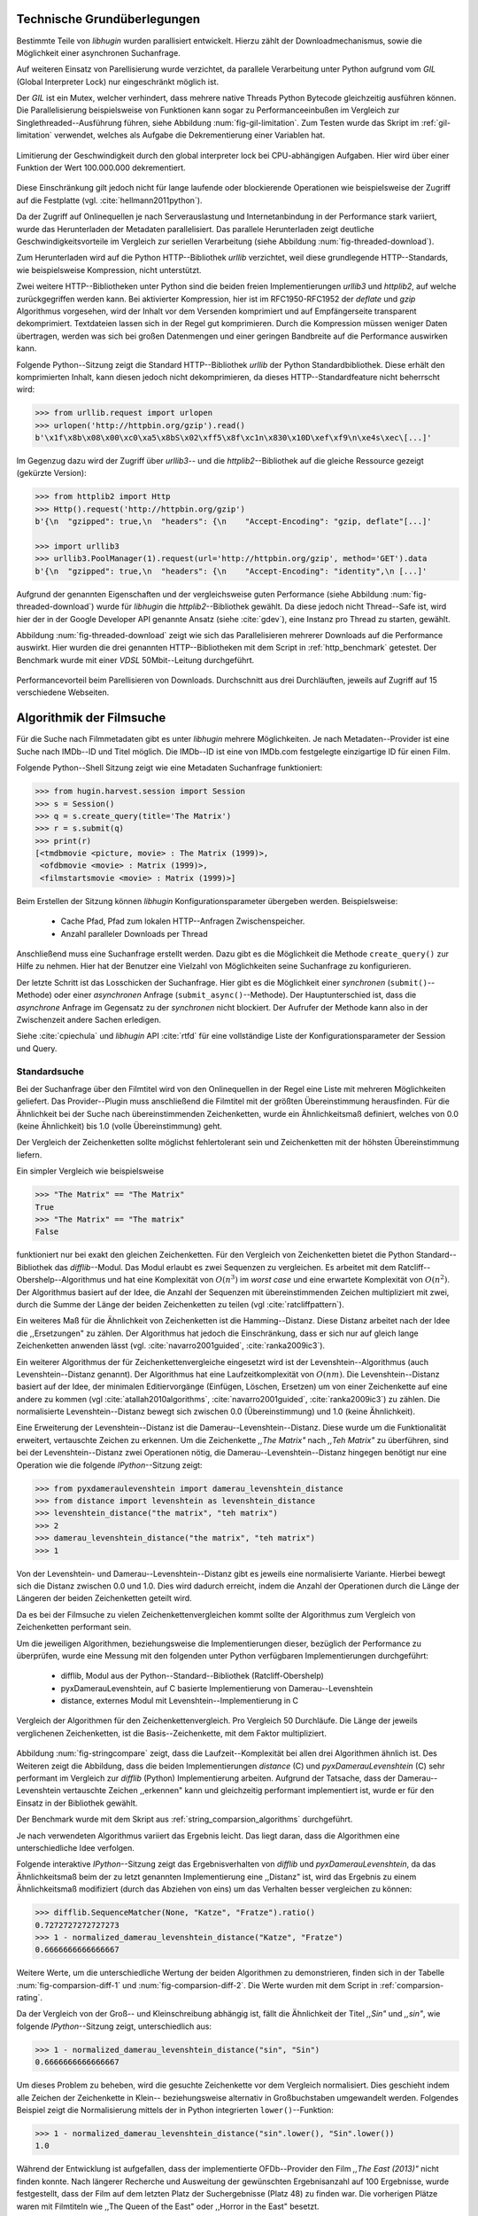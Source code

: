 .. _tech_grundlagen:

############################
Technische Grundüberlegungen
############################

Bestimmte Teile von *libhugin* wurden parallisiert entwickelt. Hierzu zählt
der Downloadmechanismus, sowie die Möglichkeit einer asynchronen Suchanfrage.

Auf weiteren Einsatz von Parellisierung wurde verzichtet, da parallele
Verarbeitung unter Python aufgrund vom *GIL* (Global Interpreter Lock) nur
eingeschränkt möglich ist.

Der *GIL* ist ein Mutex, welcher verhindert, dass mehrere native Threads Python
Bytecode gleichzeitig ausführen können. Die Parallelisierung beispielsweise von
Funktionen kann sogar zu Performanceeinbußen im Vergleich zur
Singlethreaded--Ausführung führen, siehe Abbildung :num:`fig-gil-limitation`.
Zum Testen wurde das Skript im :ref:`gil-limitation` verwendet, welches als
Aufgabe die Dekrementierung einer Variablen hat.

.. _fig-gil-limitation:

.. figure:: fig/gil_limitation.pdf
    :alt: Limitierung der Geschwindigkeit durch den global interpreter lock bei CPU-abhängigen Aufgaben. Hier wird über einer Funktion der Wert 100.000.000 dekrementiert.
    :width: 100%
    :align: center

    Limitierung der Geschwindigkeit durch den global interpreter lock bei CPU-abhängigen Aufgaben. Hier wird über einer Funktion der Wert 100.000.000 dekrementiert.

Diese Einschränkung gilt jedoch nicht für lange laufende oder blockierende
Operationen wie beispielsweise der Zugriff auf die Festplatte (vgl.
:cite:`hellmann2011python`).

Da der Zugriff auf Onlinequellen je nach Serverauslastung und Internetanbindung
in der Performance stark variiert, wurde das Herunterladen der Metadaten
parallelisiert. Das parallele Herunterladen zeigt deutliche
Geschwindigkeitsvorteile im Vergleich zur seriellen Verarbeitung (siehe
Abbildung :num:`fig-threaded-download`).

Zum Herunterladen wird auf die Python HTTP--Bibliothek *urllib* verzichtet, weil
diese grundlegende HTTP--Standards, wie beispielsweise Kompression, nicht
unterstützt.

Zwei weitere HTTP--Bibliotheken unter Python sind die beiden freien
Implementierungen *urllib3* und *httplib2*, auf welche zurückgegriffen werden
kann. Bei aktivierter Kompression, hier ist im RFC1950-RFC1952 der *deflate*
und *gzip* Algorithmus vorgesehen, wird der Inhalt vor dem Versenden komprimiert
und auf Empfängerseite transparent dekomprimiert. Textdateien lassen sich in
der Regel gut komprimieren. Durch die Kompression müssen weniger Daten
übertragen, werden was sich bei großen Datenmengen und einer geringen Bandbreite
auf die Performance auswirken kann.

Folgende Python--Sitzung zeigt die Standard HTTP--Bibliothek *urllib* der Python
Standardbibliothek. Diese erhält den komprimierten Inhalt, kann diesen
jedoch nicht dekomprimieren, da dieses HTTP--Standardfeature nicht beherrscht
wird:

.. code-block:: python

   >>> from urllib.request import urlopen
   >>> urlopen('http://httpbin.org/gzip').read()
   b'\x1f\x8b\x08\x00\xc0\xa5\x8bS\x02\xff5\x8f\xc1n\x830\x10D\xef\xf9\n\xe4s\xec\[...]'


Im Gegenzug dazu wird der Zugriff über *urllib3*-- und die
*httplib2*--Bibliothek auf die gleiche Ressource gezeigt (gekürzte Version):

.. code-block:: python

   >>> from httplib2 import Http
   >>> Http().request('http://httpbin.org/gzip')
   b'{\n  "gzipped": true,\n  "headers": {\n    "Accept-Encoding": "gzip, deflate"[...]'

   >>> import urllib3
   >>> urllib3.PoolManager(1).request(url='http://httpbin.org/gzip', method='GET').data
   b'{\n  "gzipped": true,\n  "headers": {\n    "Accept-Encoding": "identity",\n [...]'


Aufgrund der genannten Eigenschaften und der vergleichsweise guten Performance
(siehe Abbildung :num:`fig-threaded-download`) wurde für *libhugin* die
*httplib2*--Bibliothek gewählt. Da diese jedoch nicht Thread--Safe ist, wird
hier der in der Google Developer API genannte Ansatz (siehe :cite:`gdev`), eine
Instanz pro Thread zu starten, gewählt.

Abbildung :num:`fig-threaded-download` zeigt wie sich das Parallelisieren
mehrerer Downloads auf die Performance auswirkt. Hier wurden die drei genannten
HTTP--Bibliotheken mit dem Script in :ref:`http_benchmark` getestet.  Der
Benchmark wurde mit einer *VDSL* 50Mbit--Leitung durchgeführt.

.. _fig-threaded-download:

.. figure:: fig/threaded_download.pdf
    :alt: Performancevorteil beim Parallelisieren von Downloads.
    :width: 100%
    :align: center

    Performancevorteil beim Parellisieren von Downloads. Durchschnitt aus drei
    Durchläuften, jeweils auf Zugriff auf 15 verschiedene Webseiten.


#########################
Algorithmik der Filmsuche
#########################

Für die Suche nach Filmmetadaten gibt es unter *libhugin* mehrere Möglichkeiten.
Je nach Metadaten--Provider ist eine Suche nach IMDb--ID und Titel möglich. Die
IMDb--ID ist eine von IMDb.com festgelegte einzigartige ID für einen Film.

Folgende Python--Shell Sitzung zeigt wie eine Metadaten Suchanfrage
funktioniert:

.. code-block:: python

    >>> from hugin.harvest.session import Session
    >>> s = Session()
    >>> q = s.create_query(title='The Matrix')
    >>> r = s.submit(q)
    >>> print(r)
    [<tmdbmovie <picture, movie> : The Matrix (1999)>,
     <ofdbmovie <movie> : Matrix (1999)>,
     <filmstartsmovie <movie> : Matrix (1999)>]

Beim Erstellen der Sitzung können *libhugin* Konfigurationsparameter übergeben
werden. Beispielsweise:

    * Cache Pfad, Pfad zum lokalen HTTP--Anfragen Zwischenspeicher.
    * Anzahl paralleler Downloads per Thread

Anschließend muss eine Suchanfrage erstellt werden. Dazu gibt es die Möglichkeit
die Methode ``create_query()`` zur Hilfe zu nehmen. Hier hat der Benutzer eine
Vielzahl von Möglichkeiten seine Suchanfrage zu konfigurieren.

Der letzte Schritt ist das Losschicken der Suchanfrage. Hier gibt es die
Möglichkeit einer *synchronen* (``submit()``--Methode) oder einer *asynchronen*
Anfrage (``submit_async()``--Methode). Der Hauptunterschied ist, dass die
*asynchrone* Anfrage im Gegensatz zu der *synchronen* nicht blockiert. Der
Aufrufer der Methode kann also in der Zwischenzeit andere Sachen erledigen.

Siehe :cite:`cpiechula` und *libhugin* API :cite:`rtfd` für eine vollständige
Liste der Konfigurationsparameter der Session und Query.

.. _standardsuche:

Standardsuche
=============

Bei der Suchanfrage über den Filmtitel wird von den Onlinequellen in der Regel
eine Liste mit mehreren Möglichkeiten geliefert. Das Provider--Plugin muss
anschließend die Filmtitel mit der größten Übereinstimmung herausfinden. Für die
Ähnlichkeit bei der Suche nach übereinstimmenden Zeichenketten, wurde ein
Ähnlichkeitsmaß definiert, welches von 0.0 (keine Ähnlichkeit) bis 1.0
(volle Übereinstimmung) geht.

Der Vergleich der Zeichenketten sollte möglichst fehlertolerant sein und
Zeichenketten mit der höhsten Übereinstimmung liefern.

Ein simpler Vergleich wie beispielsweise

.. code-block:: python

    >>> "The Matrix" == "The Matrix"
    True
    >>> "The Matrix" == "The matrix"
    False


funktioniert nur bei exakt den gleichen Zeichenketten. Für den Vergleich von
Zeichenketten bietet die Python Standard--Bibliothek das *difflib*--Modul. Das
Modul erlaubt es zwei Sequenzen zu vergleichen. Es arbeitet mit dem
Ratcliff--Obershelp--Algorithmus und hat eine Komplexität von :math:`O(n^{3})`
im *worst case* und eine erwartete Komplexität von :math:`O(n^{2})`. Der
Algorithmus basiert auf der Idee, die Anzahl der Sequenzen mit
übereinstimmenden Zeichen multipliziert mit zwei, durch
die Summe der Länge der beiden Zeichenketten zu teilen (vgl :cite:`ratcliffpattern`).

Ein weiteres Maß für die Ähnlichkeit von Zeichenketten ist die Hamming--Distanz.
Diese Distanz arbeitet nach der Idee die ,,Ersetzungen" zu zählen. Der
Algorithmus hat jedoch die Einschränkung, dass er sich nur auf gleich lange
Zeichenketten anwenden lässt (vgl. :cite:`navarro2001guided`,
:cite:`ranka2009ic3`).

Ein weiterer Algorithmus der für Zeichenkettenvergleiche eingesetzt wird ist der
Levenshtein--Algorithmus (auch Levenshtein--Distanz genannt). Der Algorithmus
hat eine Laufzeitkomplexität von :math:`O(nm)`. Die Levenshtein--Distanz basiert
auf der Idee, der minimalen Editiervorgänge (Einfügen, Löschen, Ersetzen) um von
einer Zeichenkette auf eine andere zu kommen (vgl :cite:`atallah2010algorithms`,
:cite:`navarro2001guided`, :cite:`ranka2009ic3`) zu zählen. Die normalisierte
Levenshtein--Distanz bewegt sich zwischen 0.0 (Übereinstimmung) und 1.0 (keine
Ähnlichkeit).

Eine Erweiterung der Levenshtein--Distanz ist die Damerau--Levenshtein--Distanz.
Diese wurde um die Funktionalität erweitert, vertauschte Zeichen zu erkennen.
Um die Zeichenkette *,,The Matrix"* nach *,,Teh Matrix"* zu überführen, sind bei
der Levenshtein--Distanz zwei Operationen nötig, die
Damerau--Levenshtein--Distanz hingegen benötigt nur eine Operation wie die
folgende *IPython*--Sitzung zeigt:

.. code-block:: python

    >>> from pyxdameraulevenshtein import damerau_levenshtein_distance
    >>> from distance import levenshtein as levenshtein_distance
    >>> levenshtein_distance("the matrix", "teh matrix")
    >>> 2
    >>> damerau_levenshtein_distance("the matrix", "teh matrix")
    >>> 1

Von der Levenshtein- und Damerau--Levenshtein--Distanz gibt es jeweils eine
normalisierte Variante. Hierbei bewegt sich die Distanz zwischen 0.0 und 1.0.
Dies wird dadurch erreicht, indem die Anzahl der Operationen durch die Länge der
Längeren der beiden Zeichenketten geteilt wird.

Da es bei der Filmsuche zu vielen Zeichenkettenvergleichen kommt sollte der
Algorithmus zum Vergleich von Zeichenketten performant sein.

Um die jeweiligen Algorithmen, beziehungsweise die Implementierungen dieser,
bezüglich der Performance zu überprüfen, wurde eine Messung mit den folgenden
unter Python verfügbaren Implementierungen durchgeführt:

    * difflib, Modul aus der Python--Standard--Bibliothek  (Ratcliff-Obershelp)
    * pyxDamerauLevenshtein, auf C basierte Implementierung von Damerau--Levenshtein
    * distance, externes Modul mit Levenshtein--Implementierung in C

.. _fig-stringcompare:

.. figure:: fig/algo_compare.pdf
    :alt: String comparsion algorithms.
    :width: 100%
    :align: center

    Vergleich der Algorithmen für den Zeichenkettenvergleich. Pro Vergleich 50
    Durchläufe. Die Länge der jeweils verglichenen Zeichenketten, ist die
    Basis--Zeichenkette, mit dem Faktor multipliziert.

Abbildung :num:`fig-stringcompare` zeigt, dass die Laufzeit--Komplexität bei
allen drei Algorithmen ähnlich ist. Des Weiteren zeigt die Abbildung, dass die beiden
Implementierungen *distance* (C) und *pyxDamerauLevenshtein* (C) sehr
performant im Vergleich zur *difflib* (Python) Implementierung arbeiten.
Aufgrund der Tatsache, dass der Damerau--Levenshtein vertauschte Zeichen
,,erkennen" kann und gleichzeitig performant implementiert ist, wurde er für den
Einsatz in der Bibliothek gewählt.

Der Benchmark wurde mit dem Skript aus :ref:`string_comparsion_algorithms`
durchgeführt.

Je nach verwendeten Algorithmus variiert das Ergebnis leicht. Das liegt daran,
dass die Algorithmen eine unterschiedliche Idee verfolgen.

Folgende interaktive *IPython*--Sitzung zeigt das Ergebnisverhalten von *difflib*
und *pyxDamerauLevenshtein*, da das Ähnlichkeitsmaß beim der zu letzt genannten
Implementierung eine ,,Distanz" ist, wird das Ergebnis zu einem Ähnlichkeitsmaß
modifiziert (durch das Abziehen von eins) um das Verhalten besser
vergleichen zu können:

.. code-block:: python

    >>> difflib.SequenceMatcher(None, "Katze", "Fratze").ratio()
    0.7272727272727273
    >>> 1 - normalized_damerau_levenshtein_distance("Katze", "Fratze")
    0.6666666666666667

Weitere Werte, um die unterschiedliche Wertung der beiden Algorithmen zu
demonstrieren, finden sich in der Tabelle :num:`fig-comparsion-diff-1` und
:num:`fig-comparsion-diff-2`. Die Werte wurden mit dem Script in :ref:`comparsion-rating`.

.. figtable::
    :label: fig-comparsion-diff-1
    :caption: Ähnlichkeitswerte Damerau-Levenshtein.
    :alt: Ähnlichkeitswerte Damerau-Levenshtein.

    +---------------+--------------+------------+--------------+---------------+
    |               | **Superman** | **Batman** | **Iron-Man** | **Spiderman** |
    +===============+==============+============+==============+===============+
    | **Superman**  | 1.0          | 0.38       | 0.25         | 0.67          |
    +---------------+--------------+------------+--------------+---------------+
    | **Batman**    |              | 1.0        | 0.25         | 0.33          |
    +---------------+--------------+------------+--------------+---------------+
    | **Iron-Man**  |              |            | 1.0          | 0.22          |
    +---------------+--------------+------------+--------------+---------------+
    | **Spiderman** |              |            |              | 1.0           |
    +---------------+--------------+------------+--------------+---------------+

.. figtable::
    :label: fig-comparsion-diff-2
    :caption: Ähnlichkeitswerte Ratcliff-Obershelp.
    :alt: Ähnlichkeitswerte Ratcliff-Obershelp.

    +---------------+--------------+------------+--------------+---------------+
    |               | **Superman** | **Batman** | **Iron-Man** | **Spiderman** |
    +===============+==============+============+==============+===============+
    | **Superman**  | 1.0          |            |              |               |
    +---------------+--------------+------------+--------------+---------------+
    | **Batman**    | 0.43         | 1.0        |              |               |
    +---------------+--------------+------------+--------------+---------------+
    | **Iron-Man**  | 0.38         | 0.29       | 1.0          |               |
    +---------------+--------------+------------+--------------+---------------+
    | **Spiderman** | 0.82         | 0.4        | 0.35         | 1.0           |
    +---------------+--------------+------------+--------------+---------------+


Da der Vergleich von der Groß-- und Kleinschreibung abhängig ist, fällt die
Ähnlichkeit der Titel *,,Sin"* und *,,sin"*, wie folgende *IPython*--Sitzung
zeigt, unterschiedlich aus:

.. code-block:: python

    >>> 1 - normalized_damerau_levenshtein_distance("sin", "Sin")
    0.6666666666666667

Um dieses Problem zu beheben, wird die gesuchte Zeichenkette vor dem Vergleich
normalisiert. Dies geschieht indem alle Zeichen der Zeichenkette in Klein--
beziehungsweise alternativ in Großbuchstaben umgewandelt werden. Folgendes
Beispiel zeigt die Normalisierung mittels der in Python integrierten
``lower()``--Funktion:

.. code-block:: python

    >>> 1 - normalized_damerau_levenshtein_distance("sin".lower(), "Sin".lower())
    1.0

Während der Entwicklung ist aufgefallen, dass der implementierte OFDb--Provider
den Film *,,The East (2013)"* nicht finden konnte. Nach längerer Recherche und
Ausweitung der gewünschten Ergebnisanzahl auf 100 Ergebnisse, wurde
festgestellt, dass der Film auf dem letzten Platz der Suchergebnisse (Platz 48)
zu finden war. Die vorherigen Plätze waren mit Filmtiteln wie ,,The Queen of the
East" oder ,,Horror in the East" besetzt.

Dies lag daran, dass der Film auf dieser Online--Plattform in der Schreibweise
*,,East, The"* gepflegt ist. Dies ist eine valide und nicht unübliche
Schreibweise um Filme alphabetisch schneller zu finden.

Betrachtet man die Ähnlichkeit der beiden Zeichenketten, so stellt man fest,
dass bei dieser Schreibweise, je nach Algorithmus, eine geringe bis gar keine
Ähnlichkeit vorhanden ist, wie folgende *IPython* Sitzung zeigt:

.. code-block:: python

    >>> import difflib
    >>> from pyxdameraulevenshtein import normalized_damerau_levenshtein_distance
    >>> difflib.SequenceMatcher(None, "The East", "East, The").ratio()
    0.47058823529411764
    >>> 1 - normalized_damerau_levenshtein_distance("The East", "East, The")
    0.0

Um dieses Problem zu umgehen, müssen die Filmtitel auf ein bestimmtes Schema
normalisiert werden. Ein möglicher Ansatz wäre, den Artikel zu entfernen. Dies
würde jedoch das Problem mit sich bringen, dass Filme wie *,,Drive (2011)"* und
*"The Drive (1996)"* fälschlicherweise als identisch erkannt werden würden. Ein
weiteres Problem, welches hinzu kommt ist, dass der Artikel--Ansatz
sprachabhängig ist.

Ein anderer Ansatz, der bei *libhugin* gewählt wurde, ist, die
Satztrennungszeichen zu entfernen und die einzelnen Wörter des Titels
alphabetisch zu sortieren.

Anhand des Beispieltitel *,,East, The"* wird folgend das Vorgehen erläutert:

    1. Titel auf Kleinschreibung umwandeln →  ``'east, the'``
    2. Satztrennungszeichen wie ,,,", ,,-" und ,,:" werden entfernt → ``'east the'``
    3. Titel anhand der Leerzeichen aufbrechen und in Liste umwandeln → [``'east'``, ``'the'``]
    4. Liste alphabetisch sortieren und in Zeichenkette zurückwandeln → ``'east the'``
    5. Vergleich mittels Damerau--Levenshtein Algorithmus

Wendet man diesen Ansatz auf ,,The East" und ,,East, The" an so erhält man in
beiden Fällen die Zeichenkette "east the". Die Umsetzung des Algorithmus bei der
Titelsuche löst das Problem beim OFDb--Provider. Der eben genannte Film wird
durch die Normalisierung gefunden und erscheint an der ersten Position.

Diese Vorgehensweise normalisiert ebenso die Personensuche. Hier wird
beispielsweise der Name *,,Emma Stone"* und *,,Stone, Emma"* in beiden Fällen zu
der Zeichenkette ``'emma stone'``.

Die Anpassungen des Algorithmus für den Zeichenkettenvergleich wirken sich fast
kaum auf die Performance aus.  Abbildung :num:`fig-finalstringcompare` zeigt
den Performanceunterschied zum ursprünglichen Algorithmus.

.. _fig-finalstringcompare:

.. figure:: fig/adjusted_algo_compare.pdf
    :alt: Angepasster Algorithmus auf Basis von Damerau-Levenshtein im
          Vergleich zu den ursprünglichen Algorithmen.
    :width: 100%
    :align: center

    Angepasster Algorithmus auf Basis von Damerau-Levenshtein im Vergleich zu
    den ursprünglichen Algorithmen.

Ein weiteres Attribut, das bei der Suche von Filmen angegeben werden kann, ist
das Erscheinungsjahr. Dieses wird verwendet um Suchergebnisse genauer
einzugrenzen.

Wird der Titel und ein Erscheinungsjahr bei der Suche angegeben, so
kann der ,,richtigere" Film näherungsweise durch das Erscheinungsjahr ermittelt
werden.  Beim simplen Verglich des Jahres mittels Damerau--Levenshtein
Algorithmus ergibt sich hier jedoch ein neues ,,Problem".

Bei zusätzlicher Anwendung des Damerau--Levenshtein Algorithmus auf dem
Erscheinungsjahr, kann es zu dem Fall kommen, dass das logisch gesehen
,,nähere" Erscheinungsjahr als ,,schlechter" gewertet wird. Das liegt daran,
dass es Fälle gibt, bei denen der logische Jahresunterschied zum Suchstring
geringer sein kann als der Zeichenkettenunterschied. In diesem Fall würde ein
Film der den gleichen Titel hat, aber zeitlich gesehen viel weiter vom gesuchten
Film entfernt ist, als ,,besser" bewertet werden.

Folgende *IPython*--Sitzung zeigt die Problematik:

.. code-block:: python

   >>> 1 - normalized_damerau_levenshtein_distance("Drive 2000", "Drive 2011")
   0.8
   >>> 1 - normalized_damerau_levenshtein_distance("Drive 2000", "Drive 1997")
   0.6

Bei separater Betrachtung der Zeichenkette für das Jahr, würde die Differenz noch
größer ausfallen, da die beiden Zeichenketten ,,1997" und ,,2000" keine
Ähnlichkeit aufweisen, die Zeichenketten ,,2000" und ,,2011" eine Ähnlichkeit
von 0.5 aufweisen.

Logisch betrachtet ist das Jahr ,,1997" jedoch viel näher an dem gesuchten
Erscheinungsjahr. Was im Beispiel darauf hindeuten würde, dass der Benutzer das
exakte Jahr nicht mehr wusste, jedoch den Zeitraum mit einer Abweichung von drei
Jahren angeben konnte.

Die genannte Problematik äußert sich beispielsweise auch bei Film--Remakes oder
Filmen, die beispielsweise mit einer Ungenauigkeit von :math:`\pm 1` Jahr auf
einer Plattform eingepflegt wurden. Nach Beobachtung des Autors, gibt es hier
zwischen den Onlinequellen manchmal Differenzen beim Erscheinungsjahr für den
gleichen Film.

Ob dieser Umstand weiterhin präsent ist, beziehungsweise wie oft dieser Fall
vorkommt, zeigt die Auswertung der Stichprobe der Metadaten mehrerer
Onlinequellen (siehe Analyse Differenz Erscheinungsjahr :ref:`yeardiff`).

Um das Problem ,,abzumildern" wird beim Selektieren der Ergebnisse das Jahr
einzeln betrachtet. Hier wird mittels folgender Funktion die Ähnlichkeit
berechnet:

 .. math::

    year\_similarity(year_a, year_b, max_{years}) = 1 - min \left\{ 1, \frac{\vert year_{a} - year_{b}  \vert}{max_{years}} \right\}

:math:`max_{years}` ist hierbei die maximale Anzahl von Jahren die betrachtet werden
sollen.

Anschließend wird das Jahr noch zusätzlich gewichtet, da der Titel wichtiger
als das Erscheinungsjahr ist. Durch die Gewichtung soll dies sichergestellt werden.

 .. math::

    similarity(t_a, y_a, t_b, y_b) = \frac{string\_similarity\_ratio(t_a, t_b) \times weight + year\_similarity(y_a, y_b)}{weight + 1}

:math:`t_a, t_b` sind die jeweiligen Titel.

:math:`y_a, y_b` sind die jeweiligen Erscheinungsjahre.

``string_similarity_ratio`` ist die angepasste Damerau--Levenshtein Funktion für den Zeichenkettenvergleich.

:math:`weight` ist hierbei der Gewichtungsfaktor für den Titel. Durch die
Gewichtung des Titels fällt ein falsch gepflegtes Erscheinungsjahr nicht so
stark ins Gewicht wie ein ,,Buchstabendreher" beim Titel. Dies ist ein gewolltes
Verhalten, da das Jahr nur unterstützend beim Filtern der Ergebnismenge
verwendet werden soll.

.. figtable::
    :label: fig-rating
    :caption: Unterschied im Rating bei gewichteter Betrachtung des Titels.
    :alt: Unterschied im Rating bei gewichteter Betrachtung des Titels.

    +------------------+-------------------------------------+------------------------------------+
    | **Titel**        | **Rating mit Gewichtung, weight=3** | **Rating mit Damerau-Levenshtein** |
    +==================+=====================================+====================================+
    | Matrix 1999      | 1.0                                 | 1.0                                |
    +------------------+-------------------------------------+------------------------------------+
    | Matrix 2000      | 0.983                               | 0.636                              |
    +------------------+-------------------------------------+------------------------------------+
    | Matrix 1997      | 0.967                               | 0.909                              |
    +------------------+-------------------------------------+------------------------------------+
    | Matrix 2001      | 0.967                               | 0.636                              |
    +------------------+-------------------------------------+------------------------------------+
    | Matrix, The 1999 | 0.7                                 | 0.538                              |
    +------------------+-------------------------------------+------------------------------------+
    | The Matrix 2013  | 0.467                               | 0.467                              |
    +------------------+-------------------------------------+------------------------------------+
    | The East 1999    | 0.438                               | 0.538                              |
    +------------------+-------------------------------------+------------------------------------+


Abbildung :num:`fig-rating` zeigt das Rating mit einer
Gewichtung von :math:`weight` = 3 für die Zeichenkette ,,Matrix 1999". Das
Skript für die Auswertung findet sich im :ref:`gewichtetes_rating`.


IMDb--ID Suche
==============

Ob die Suche nach der IMDb--ID möglich ist, hängt von der jeweiligen Onlinequelle
ab. Onlinequellen wie TMDb, OFDb oder auch OMDb unterstützen direkt die Suche
über die IMDb--ID. Andere Onlinequellen, wie das Filmstarts- oder das
Videobuster--Portal unterstützen keine Suche über IMDb--ID.

Um trotzdem eine onlinequellenübergreifende Suche über die IMDb--ID zu
ermöglichen bietet die *libhugin--harvest*--Bibliothek den sogenannten
,,Lookup--Mode".

Hierbei wird intern vor der Metadatensuche ein sogenannter *Lookup*
durchgeführt, um zu der gesuchten IMDb--ID den passenden Filmtitel zu ermitteln.
Dies ist über die Suche auf IMDb.com möglich.  Die Filme auf der Seite sind
jeweils unter der jeweiligen IMDb--ID eingepflegt. Die URL für den Film *,,Only
god forgives (2013)"* mit der IMDb--ID ``tt1602613`` ist wie folgt aufgebaut:

    * http://www.imdb.com/title/tt1602613

Wenn der *Lookup--Mode* aktiviert wird, wird vor der Kommunikation mit den
Provider--Plugins ein *Lookup* über ``http://imdb.com`` getriggert. Hierbei
wird die URL aus der zu suchenden ID zusammengesetzt und ein IMDb Anfrage
gestartet. Anschließend wird auf dem zurückgelieferten HTTP--Response ein
Regulärer Ausdruck ausgeführt, welcher die Zeichenkette bestehend aus
``<Titelname> <(4-stellige Jahreszahl)>``, extrahiert.

Der algorithmische Ansatz schaut unter Python wie folgt aus:

.. code-block:: python

   >>> imdbid = "tt1602613"  # id for only god forgives
   >>> request = requests.get('http://www.imdb.com/title/{}'.format(imdbid))
   >>> title, year = re.search('\>(.+?)\s*\((\d{4})', request.text).groups()
   >>> print(title, year)
   'Only God Forgives 2013'

Nach dem Extrahieren der Attribute Titel und Erscheinungsjahr, wird die Query
mit den Suchparametern, welche an alle Provider--Plugins für die Suche
weitergegeben wird, mit diesen ergänzt. Die Provider--Plugins, die keine IMDb--ID
unterstützen, können so eine Suche über den Titel und das Erscheinungsjahr
durchführen. Für den Benutzer schaut dies nach außen so aus, als würde jeder
Provider eine IMDb--ID Suche unterstützen.

Unschärfesuche
==============

Die Onlinequellen der implementierten Provider, TMDb, IMDb, OFDb, OMDb,
Filmstarts und Videobuster benötigen in der Regel exakte Suchanfragen. Bei einem
Tippfehler wie *,,Unly god forgives"* (Originaltitel: *,,Only god forgives"*),
wird der Film von den genannten Online--Plattformen nicht gefunden.

.. code-block:: python

    >>> from hugin.harvest.session import Session
    >>> s = Session()
    >>> q = s.create_query(title='Unly god forgives', fuzzysearch=False)
    >>> r = s.submit(q)
    >>> print(r)
    []

Diesen Fehler auf Seite von *libhugin* zu beheben ist schwierig, man müsste eine
große Datenbank an Filmtiteln pflegen und aktuell halten und könnte so mit
Hilfe dieser den Fehler vom Benutzer korrigieren, indem man die ähnlichste aller
Zeichenketten aus der Datenbank nehmen würde. Mit der angepassten
Damerau--Levenshtein Ähnlichkeit, die *libhugin* zum Zeichenkettenvergleich
anbietet, hätte die falsche Anfrage eine Ähnlichkeit von 0.94.

Eine lokale beziehungsweise zentrale Datenbank aufzubauen wäre möglich, da die
Informationen beziehungsweise Metadaten online auf vielen Plattformen verfügbar
sind. Diese Datenbank aktuell zu halten ist jedoch schwierig, da nicht bekannt
ist auf welchen Plattformen ein Film überhaupt gepflegt ist, beziehungsweise wie
aktuell die gepflegten Informationen sind.

Um dieses Problem trotz der genannten Schwierigkeiten zu lösen, bedient sich
*libhugin* eines anderen Ansatzes. *Libhugin* delegiert die Information, wie es
ein Mensch auch machen würde, an eine Suchmaschine. Im konkreten Fall wird
hierbei ein *Lookup* über die Suchmaschine von Google getriggert.

Über die *,,I'm Feeling Lucky"*--Funktionalität erlaubt es Google über Parameter
die Suchanfrage so zu konfigurieren, dass als Antwort keine Liste mit
Suchergebnissen zurückgeliefert wird, sondern die Seite mit der höchsten
Übereinstimmung zum Suchergebnis. Hierzu muss die Suchanfrage die Option
``btnI=1`` als URL--Queryparameter enthalten. Folgendes Beispiel zeigt die
Suchanfrage zum Wikipedia--Artikel ,,Hauskatze" mit Parameter für die *,,I'm
Feeling Lucky"*--Funktionalität:

    * http://www.google.com/search?hl=de&q=Hauskatze&btnI=1

Gibt man diese URL direkt im Browser ein, so wird direkt der Wikipedia--Artikel
zur Hauskatze [#f1]_ angezeigt.

*Libhugin* bedient sich dieser Funktionalität und führt einen *Lookup* mit den
Parametern *Filmtitel*, *Erscheinungsjahr*, *imdb* und *movie* aus. Anschließend
wird die zurückgegebene URL betrachtet, und aus dieser die IMDb--ID extrahiert.

Folgende *IPython*--Sitzung zeigt den Ansatz:

.. code-block:: python


    >>> fmt = 'http://www.google.com/search?hl=de&q={title}+{year}+imdb+movie&btnI=1'
    >>> url = requests.get(fmt.format(title='Drive', year='2011'))).url
    >>> imdbid = re.findall('\/tt\d*/', url)
    >>> imdbid.pop().strip('/')
    'tt0780504'

Hier wurde der Ansatz gewählt die IMDb--ID aus der URL mit einem Regulären
Ausdruck zu parsen. Dies erspart das Parsen der kompletten HTTP--Response, was
deutlich aufwendiger wäre.

Dies geschieht vor der Kommunikation mit den Provider--Plugins. Anschließend
wird die Suche mit der IMDb--ID normal fortgesetzt. Alternativ wäre hier der
Ansatz über den Filmtitel, wie beim IMDb--ID--zu--Titel--*Lookup* möglich. Diese
Funktionalität lässt sich durch das zusätzliche Aktivieren des
,,IMDb--Lookup"--Mode realisieren.


Normalisierung des Genre
========================

Die Normalisierung der Metadaten aus unterschiedlichen Quellen ist sehr
schwierig, da es bei den Filmmetadaten keinen einheitlichen Standard gibt. Um
fehlerhafte oder fehlende Metadaten über unterschiedliche Quellen zu ergänzen,
müssen die Metadatenattribute, insbesondere das Genre, aufgrund der in Kapitel
:ref:`motivation` gelisteten Problematik, normalisiert werden.

Durch den in Kapitel :ref:`motivation` (siehe Abbildung
:num:`fig-genre-redundanzen`, Abbildung :num:`fig-genre-detail`) genannten
Umstand werden die Genreinformation redundant in der Datenbank der
Abspielsoftware, wie beispielsweise dem XBMC--Media--Center, abgelegt. Es ist
nicht mehr möglich ein Filmgenre eindeutig zu identifizieren. Es ist somit
weder eine Gruppierung nach diesem Genre noch eine eindeutige Filterung
möglich.

Dieses Problem betrifft grundsätzlich alle Filmmetadaten--Attribute, jedoch
lassen sich andere Attribute wie die Inhaltsbeschreibung problemlos austauschen,
da diese von Natur aus individuell ist und sich somit nicht normalisieren lässt.

Da das Filmgenre, neben der Inhaltsbeschreibung und Filmbewertung, nach Meinung
des Autors, zu den wichtigsten Auswahlkriterien bei Filmen zählt, wurde hier bei
*libhugin* ein statisches Konzept der Normalisierung umgesetzt.

Die Normalisierung bei *libhugin* bildet hierzu jedes Genre einer Onlinequelle
auf einem globalen Genre ab. Die Normalisierung erfolgt über eine statische
Genre--Tabelle, welche der Autor eines Provider--Plugins bereitstellen muss. Der
Nachteil dieser Variante ist, dass das Genre--Spektrum der Onlinequelle bekannt
sein muss. Das Provider--Genre wird über einen Index auf einem globalen Genre
abgebildet.

Abbildung :num:`fig-genrenorm` zeigt konzeptuell die Vorgehensweise beim
,,Normalisieren" der Genreinformationen.

.. _fig-genrenorm:

.. figure:: fig/genre_norm.pdf
    :alt: Normalisierung der Genreinformationen anhand statischer Mapping-Tabellen.
    :width: 100%
    :align: center

    Normalisierung der Genreinformationen anhand statischer Mapping-Tabellen.

Wird keine ,,Genremapping--Tabelle" bereitgestellt, so kann das Genre nicht
normalisiert werden. In diesem Fall kann es zu der oben genannten Problematik
kommen. Das Genremapping muss pro Sprache gepflegt werden, der Prototyp besitzt
im aktuellen Zustand eine globale Genre--Tabelle für die deutsche und die
englische Sprache.

Ein weiterer Ansatz bei der Genrenormalisierung war die automatische Erkennung
des Genres anhand der Wortähnlichkeit. Dies erwies sich jedoch als nicht
praxistauglich. Eine automatische Genreerkennung benötigt eine Wortschatz aus
Referenz--Genres, mit welchen das ,,unbekannte" Provider--Genre verglichen werden
muss. Bei Genres wie Science--Fiction, Drama oder Thriller funktioniert das
System noch relativ gut. Kommen aber seltene oder unbekannte Genrenamen wie
,,Mondo" oder ,,Suspense" hinzu, kann je nach Referenz--Wortschatz keine
Übereinstimmung mehr erfolgen. Hier wäre noch ein semiautomatischer Ansatz
denkbar, welcher automatisiert Genres erkennt und im Fall eines unbekannten
Genre dieses in eine Liste aus nicht zugeordneten Genres hinzufügt, welche dann
vom Benutzer korrigiert werden können. Dies ist jedoch bei einer
Software--Bibliothek wie sie durch *libhugin* bereitgestellt wird, weniger
praktikabel.

Ein weiteres Problem das hier jedoch hinzukommt ist, dass das ,,Genre" an sich
in keiner Form standardisiert ist. Je nach Onlinequelle gibt es
Genrebezeichnungen wie Animationsfilm oder Kinderfilm, welche jedoch im engeren
Sinne nicht zum ,,Filmgenre"--Begriff gezählt werden dürften (siehe
:cite:`wikigenre`). Des Weiteren kommt hinzu, dass über die Jahre immer wieder
neue Genre entstanden sind.


Suchstrategien
==============

Der Prototyp der *libhugin--harvest*--Bibliothek unterstützt zwei verschiedene
Suchstrategien. Eine *,,deep"*--Strategie und eine *,,flat"*--Strategie. Diese
beiden Strategien sollen dem Benutzer die Kontrolle über die ,,Suchtrefferart"
geben.

Jedes Provider--Plugin hat aktuell eine vergebene Priorität. Diese ist im
Prototypen von *libhugin* manuell vergeben worden. Die Priorität ist ein
Integer--Wert im Bereich 0-100. Je höher die Priorität, desto mehr wird ein
Provider beim abschließenden Filtern der Ergebnisse berücksichtigt.

Die gefundenen Ergebnisse können einerseits nach Provider--Priorität betrachtet
oder aber nach ,,Ergebnisqualität" betrachtet werden. Aus diesem Grund wurde die
*,,deep"*-- und die *,,flat"*--Suchstrategie implementiert.

.. _fig-searchstrategy:

.. figure:: fig/searchstrategy.pdf
    :alt: Suchstrategien. Suche nach dem Film ,,Drive (2011)" mit der Begrenzung der Suchergebnisse auf fünf.
    :width: 80%
    :align: center

    Suchstrategien. Suche nach dem Film ,,Drive (2011)" mit der Begrenzung der Suchergebnisse auf fünf.

Bei der *,,deep"*--Strategie werden die Ergebnisobjekte nach Provider (Priorität)
gruppiert und die Ergebnisse innerhalb jeder Gruppe nach Übereinstimmung mit
der gesuchten Zeichenkette sortiert.

Anschließend werden die Ergebnisse, angefangen beim Provider mit der höchsten
Priorität, zurückgeliefert bis die gewünschte Anzahl an Ergebnissen
zurückgegeben wurde (siehe Abbildung :num:`fig-searchstrategy`).

Das folgende Beispiel zeigt das tatsächliche Ergebnis der im *libhugin*--Prototyp
implementierten ,,deep" Strategie:

.. code-block:: python

    >>> from hugin.harvest.session import Session
    >>> s = Session()
    >>> q = s.create_query(title="drive", amount=7, strategy='deep')
    >>> s.submit(q)
    [<tmdbmovie <movie, picture> : Drive (2011)>,
     <tmdbmovie <movie, picture> : Drive (1998)>,
     <tmdbmovie <movie, picture> : Drive (2002)>,
     <ofdbmovie <movie> : Drive (2011)>,
     <ofdbmovie <movie> : Drive [Kurzfilm] (2011)>,
     <ofdbmovie <movie> : Drive (1997)>,
     <filmstartsmovie <movie> : Drive (2011)>]

Bei der *,,flat"*--Strategie werden die Provider und Ergebnisse auf die gleiche
Art wie bei der *,,deep"*--Strategie gruppiert und sortiert. Anschließend werden
aber jeweils die Ergebnisse mit der größten Übereinstimmung iterativ, angefangen
beim Provider mit der höchsten Priorität, zurückgeliefert bis die gewünschte
Anzahl erreicht ist.

Das folgende Beispiel zeigt das tatsächliche Ergebnis der im *libhugin*--Prototyp
implementierten ,,flat" Strategie:

.. code-block:: python

    >>> from hugin.harvest.session import Session
    >>> s = Session()
    >>> q = s.create_query(title="drive", amount=7, strategy='flat')
    >>> s.submit(q)
    [<tmdbmovie <movie, picture> : Drive (2011)>,
     <ofdbmovie <movie> : Drive (2011)>,
     <filmstartsmovie <movie> : Drive (2011)>,
     <omdbmovie <movie> : Drive (2011)>,
     <videobustermovie <movie> : Drive (2011)>,
     <tmdbmovie <movie, picture> : Drive (1998)>,
     <ofdbmovie <movie> : Drive [Kurzfilm] (2011)>]

Abbildung :num:`fig-searchstrategy` visualisiert die Vorgehensweise der beiden
Strategien.


Libhugin harvest Plugins
========================

Die bisher erläuterten Ansätze und Algorithmen werden direkt durch *libhugin*
realisiert oder als Hilfsfunktionen bereitgestellt.

Des weiteren wurden für den Prototypen Postprocessor--Plugins geschrieben,
welche weitere Probleme der Metadatenbeschaffung angehen. Ob der Benutzer ein
Plugin, beziehungsweise welche Plugins der Benutzer nutzen möchte,
bleibt ihm überlassen.

Durch die einfach gestalteten Schnittstellen (vgl :cite:`cpiechula`) ist es
möglich *libhugin* um ein eigenes Plugin mit gewünschter
Funktionalität zu erweitern.

**Algorithmik der Postprocessor--Plugins**

Das Postprocessor--Plugin *,,Compose"* ist ein Plugin, welches es erlaubt dem
Benutzer verschiedene Metadatenquellen zusammenzuführen. Dies ist im
in der aktuellen Version auf zwei verschiedene Arten möglich.

1.) Das ,,automatische" Zusammenführen der Daten. Hierbei werden die gefundenen
Suchergebnisse nach IMDb--ID gruppiert. Dies garantiert, dass die Metadaten
nur zwischen gleichen Filmen ausgetauscht werden.

Findet der höchstpriorisierte Provider Metadaten zu einem Film, fehlt jedoch die
Inhaltsbeschreibung, so wird diese, durch den nächst niedriger priorisierten
Provider der eine Inhaltsbeschreibung besitzt, ergänzt. Abbildung :num:`fig-compose`
zeigt die Funktionalität des *Compose*--Plugins. Zuerst wird eine
Ergebnisobjekt--Kopie vom Provider mit der höchsten Priorität erstellt,
anschließend werden fehlende Attribute durch Attribute der anderen
Ergebnisobjekte ergänzt,  soweit diese vorhanden sind. Dabei erfolgt das
Auffüllen der fehlenden Attribute *iterativ*, anfangend beim Provider mit der
nächst niedrigeren Priorität. Dieser Ansatz funktioniert aktuell nur mit
Onlinequellen, die eine IMDb--ID bereitstellen. Eine Erweiterung um Provider, die
keine IMDb--ID bieten wäre möglich, indem hier zusätzliche alternativ Attribute
wie beispielsweise der Regiesseur, herangezogen werden um gleiche Filme zu
gruppieren.

.. _fig-compose:

.. figure:: fig/compose.pdf
    :alt: Automatisches Ergänzen fehlender Attribute mittels Compose-Plugin mit Genre Zusammenführung.
    :width: 80%
    :align: center

    Automatisches Ergänzen fehlender Attribute mittels Compose-Plugin mit Genre Zusammenführung.

2.) Eine weitere Möglichkeit neben dem automatischen Zusammenführen von Attributen
verschiedener Provider ist die Angabe eine benutzerdefinierten Profilmaske.
Diese Profilmaske ist eine Hash--Tabelle mit den jeweiligen Attributen als
Schlüssel und den gewünschten Providern als Wert. Folgende Python Notation gibt
an, dass der Standardanbieter TMDb sein soll und die Inhaltsbeschreibung immer
vom Provider OFDb befüllt werden soll. Wenn dieser keine besitzt, soll das
Ergebnis des OMDb--Provider genommen werden.

.. code-block:: python

   profile_mask = {
        'default':['tmdbmovie'],            # Grundkopie von TMDb
        'plot': ['ofdbmovie', 'omdbmovie']  # Plot von ofdb oder omdb
   }

Nach dem Befüllen der fehlenden Attribute wird das Genre zusammengeführt.
Dies passiert indem die normalisierten Genres der verschiedenen
Provider--Ergebnisse zu einer Liste aus Genres zusammengeführt werden.

Um die Postprocessor--Plugins vollständig zu benennen, existiert noch ein
*,,Trim"*--Plugin. Dieses iteriert über alle Attribute eines Ergebnisobjektes
und entfernt dabei mittels der Python ``strip()``--Funktion die führenden und
nachstehenden Leerzeichen.

**Algorithmik der Converter--Plugins**

Auf weitere Algorithmik, welche innerhalb der Converter--Plugins realisiert ist,
wird aufgrund ihrer Einfachheit nicht weiter eingegangen. Hier werden jeweils
nur Formatierungen der Ergebnisobjekte in ein bestimmtes Ausgabeformat wie
beispielsweise XML, durchgeführt.

Libhugin analyze plugins
========================

Der *libhugin--analyze* Teil der Bibliothek ist für das nachträgliche Bearbeiten
von Metadaten gedacht. Insbesondere ist dieser Teil der Bibliothek konzipiert
worden, um automatisiert große Filmsammlungen von mehreren hundert Filmen
möglichst automatisiert mit wenig Aufwand pflegen zu können. Dabei werden die
Daten mittels einer import/export--Funktion, die vom Benutzer bereitgestellt
werden muss, in eine interne Datenbank importiert. Auf diesen Metadaten können
dann Analysen sowie Modifikationen durchgeführt werden. Anschließend werden die
modifizierten Daten mit Hilfe der vom Benutzer bereitgestellten
import/export--Funktion wieder in das Produktivsystem exportiert. Für weitere
Informationen und Anwendungsbeispiele siehe :cite:`cpiechula`.

**Algorithmik der Analyzer--Plugins**

Die Analyzer--Plugins analysieren die Metadaten und schreiben die neu gewonnenen
Informationen in eine dafür vorgesehene Liste. Die folgenden Analyzer--Plugins
wurden im Prototypen implementiert:

**Keywordextract--Plugin**: Plattformen wie TMDb bieten neben den grundlegenden
Metadaten wie Titel, Erscheinungsjahr et cetera auch Zusatzinformationen zu
Filmen an. Ein Attribut, welches beim ,,Stöbern" oder der Auswahl eines Filmes
hilfreich sein kann, sind Schlüsselwörter.

Alternativ zu Providern die Schlüsselwörter für Filme anbieten, gibt es auch die
Möglichkeit Schlüsselwörter aus Texten automatisiert zu Extrahieren. Hierzu
gibt es verschiedene Algorithmen, jedoch werden hier zur Extraktion der
Schlüsselwörter meistens sprachabhängige Korpora (Wort--Datenbanken) benötigt
(vgl. :cite:`steinautomatische`).

Ein weiterer Algorithmus der ohne Korpus auskommt und dabei ähnlich gute
Ergebnisse wie die korporabasierten Algorithmen liefert, ist der
RAKE--Algorithmus (Rapid Automatic Keyword Extraction), vgl.
:cite:`rose2010automatic`, :cite:`berry2010text`.

Hier wurde eine bereits existierende Implementierung in Kooperation mit dem
Kommilitonen, Christopher Pahl, reimplementiert. Herr Pahl verwendet den
Algorithmus zur Extraktion von Schlüsselwörtern aus Liedtexten, vgl
:cite:`bacpahl`.  Der Algorithmus wurde um das automatische Laden einer
*Stoppwortliste* und einen *Stemmer* erweitert.

*Stoppwörter* sind Wörter, die sehr häufig auftreten und somit keine Relevanz
für die Erfassung des Dokumentinhalts besitzen.  Libhugin verwendet hier die
Stoppwortlisten verschiedener Sprachen von der Université de Neuchâtel [#f2]_.

*Stemming* ist ein Verfahren im Information Retrieval, bei dem die Wörter auf
ihren gemeinsamen Wortstamm zurückgeführt werden.

Im Anschluß die Funktionsweise des RAKE--Algorithmus, analog zu :cite:`bacpahl`:

1. Aufteilung des Eingabetextes in Sätze anhand von Interpunktionsregeln.
2. Extrahieren von *Phrasen* aus den jeweiligen Sätzen. Eine *Phrase* ist eine Sequenz aus nicht Stoppwörtern.
3. Berechnung eines *Scores* für jedes Wort einer *Phrase* aus dem *Degree* und
   der *Frequency* eines Wortes. :math:`P`  entspricht der Menge aller Phrasen,
   :math:`\vert p\vert` ist die Anzahl der Wörter einer Phrase.

   .. math::

      degree(word) = \sum_{p \in P} \left\{\begin{array}{cl} \vert p\vert, & \mbox{falls } word \in p\\ 0, & \mbox{sonst} \end{array}\right.

   .. math::

      frequency(word) = \sum_{p \in P} \left\{\begin{array}{cl} 1, & \mbox{falls } word \in p\\ 0, & \mbox{sonst} \end{array}\right.


4. Berechnung des *Scores* für jede Phrase. Dieser definiert sich durch die
   Summe aller Wörter--*Scores* innerhalb einer Phrase.

   .. math::

      score(word) = \frac{degree(word)}{frequency(word)}


Im Gegensatz zur Extraktion von Schlüsselwörtern aus Liedtexten werden bei der
Extraktion aus der Film--Inhaltsbeschreibung die Sätzen nur anhand von
Interpunktionsregeln getrennt, Zeilenumbrüche zählen hier nicht als Trennzeichen.

Folgende Inhaltsbeschreibung findet sich für den Film :math:`\pi` (1998) auf
TMDb:

    *Mathematikgenie Max Cohen steht kurz vor der Entschlüsselung eines numerischen
    Systems, das die Struktur von Zufall und Chaos aufdecken könnte. Mit diesem Code
    ließen sich nicht nur die Abläufe des Universums erklären, sondern auch
    Börsenbewegungen voraussagen. Bald sieht sich Max durch skrupellose
    Wall-Street-Haie verfolgt, aber auch eine religiöse Sekte und der Geheimdienst
    sind ihm auf den Fersen. Seine mentale Gesundheit leidet, er schlingert mehr und
    mehr in den Wahnsinn. Als es ihm gelingt, den 216-stelligen Code zu knacken,
    macht er eine Entdeckung, für die alle bereit sind, ihn zu töten...*

Tabelle :num:`fig-keywords` zeigt die relevanten (*Score* > 1.0)
Schlüsselwörter, die aus dem oben genannten Text, mittels RAKE--Algorithmus,
extrahiert wurden.

.. figtable::
    :label: fig-keywords
    :caption: Extrahierte Schlüsselwörter aus der Inhaltsbeschreibung des Films Pi (1998).
    :alt: Extrahierte Schlüsselwörter aus der Inhaltsbeschreibung des Films Pi (1998).

    +-----------+----------------------------------------------+
    | **Score** | **Schlüsselwörter**                          |
    +===========+==============================================+
    | 14.500    | ('mathematikgenie', 'max', 'cohen', 'steht') |
    +-----------+----------------------------------------------+
    | 9.000     | ('mentale', 'gesundheit', 'leidet')          |
    +-----------+----------------------------------------------+
    | 4.000     | ('code', 'ließen')                           |
    +-----------+----------------------------------------------+
    | 4.000     | ('börsenbewegungen', 'voraussagen')          |
    +-----------+----------------------------------------------+
    | 4.000     | ('chaos', 'aufdecken')                       |
    +-----------+----------------------------------------------+
    | 4.000     | ('numerischen', 'systems')                   |
    +-----------+----------------------------------------------+
    | 4.000     | ('haie', 'verfolgt')                         |
    +-----------+----------------------------------------------+
    | 4.000     | ('universums', 'erklären')                   |
    +-----------+----------------------------------------------+
    | 4.000     | ('stelligen', 'code')                        |
    +-----------+----------------------------------------------+
    | 4.000     | ('religiöse', 'sekte')                       |
    +-----------+----------------------------------------------+
    | 4.000     | ('skrupellose', 'wall')                      |
    +-----------+----------------------------------------------+
    | 2.500     | ('max')                                      |
    +-----------+----------------------------------------------+

Im Vergleich zu den automatisch extrahierten Schlüsselwörtern sind auf der TMDb
Plattform folgende Schlüsselwörter gepflegt:

        *hacker, mathematician, helix, headache, chaos theory, migraine, torah, börse,
        mathematics, insanity, genius*

**Filetypeanalyze--Plugin:** Dieses Plugin dient dazu Datei--Metadaten aus
Filmdateien zu extrahieren. Da dies, aufgrund der Vielzahl von Containern und
Codecs, ein nicht triviales Problem ist, implementiert der *libhugin--analyze*
Prototyp diese Funktionalität mit Hilfe des Tools ``hachoir-metadata``. Dieses
Tool basiert auf der ,,Hachoir"--Bibliothek welche die Extraktion verschiedener
Metadaten aus Multimedia--Dateien unterstützt. Das *Filetypeanalyze*--Plugin
führt das ``Hachoir-metadata``--Kommandozeilen Tool aus welches folgenden
Output liefert:

.. code-block:: bash

    hachoir-metadata --raw Sintel.2010.1080p.mkv
    Common:
    - duration: 0:14:48.032000
    - creation_date: 2011-04-25 12:57:46
    - producer: mkvmerge v4.0.0 ('The Stars were mine') built on Jun 17 2010 18:47:20
    - producer: libebml v1.0.0 + libmatroska v1.0.0
    - mime_type: video/x-matroska
    - endian: Big endian
    video[1]:
    - width: 1920
    - height: 818
    - compression: V_MPEG4/ISO/AVC
    audio[1]:
    - title: AC3 5.1 @ 640 Kbps
    - nb_channel: 6
    - sample_rate: 48000.0
    - compression: A_AC3
    subtitle[1]:
    - language: German
    - compression: S_TEXT/UTF8

Diese Ausgabe wird vom Plugin angeschaut und die relevanten Informationen wie
Auflösung, Laufzeit, et cetera extrahiert. Die Extraktion hier ist relativ
einfach, da die ``hachoir--metadata``--Ausgabe ein valides *Json*--Dokument ist,
welches direkt in eine Python Hash--Tabelle umgewandelt werden kann. *Json* ist
ein schlankes Dateiaustauschformat, ähnlich wie *XML*.

**Langidentify--Plugin:** Dieses Plugin erkennt die Sprache des übergebenen Textes.
Es ist für die Analyse der Sprache der Inhaltsbeschreibung gedacht. Mittels dem
Plugin können große Filmsammlungen effizient analysiert werden und nicht
vorhandene oder in einer unerwünschten Sprache gepflegte Inhaltsbeschreibungen
in wenigen Sekunden identifiziert werden. Das Plugin verwendend die
Python--Bibliothek ``guess_language-spirit``, welche die Sprache anhand von
Sprachstatistiken erkennt. Die zusätzliche optionale Bibliothek ``pyEnchant``
kann von ``guess_language-spirit`` verwendet werden, um Texte mit weniger als 20
Zeichen zu erkennen. ``Enchant`` ist eine Bibliothek welche auf verschiedene
Sprachbibliotheken zugreifen kann.

Die folgende *IPython*--Sitzung zeigt die Funktionalität der Bibliothek:

.. code-block:: python

    >>> from guess_language import guess_language
    >>> guess_language("Der Elfenkauz ist die einzige Art der Eulengattung der Elfenkäuze.")
    'de'

**Algorithmik der Modifier--Plugins**

Die Modifier--Plugins modifizieren die Metadaten direkt. Hier wurde ein Plugin
zum bereinigen von Inhaltsangaben entwickelt, welches mittels Regulärer
Ausdrücke (vgl. :cite:`friedl2009regulare`) unerwünschte in Klammern stehende
Inhalte entfernt.

Die folgende *IPython*--Sitzung zeigt den Algorithmus im Einsatz:

.. code-block:: python

    >>> import re
    >>> text  = "Die Elfenkäuzin (Micrathene Whitneyi) ist die einzige ihrer Gattung."
    >>> re.sub('\s+\(.*?\)(\s*)', '\g<1>', text)
    'Die Elfenkäuzin ist die einzige ihrer Gattung.'


Je nach Metadatenquelle finden sich hinter den jeweiligen Rollennamen, die Namen
der Schauspieler in Klammen.  Der Einsatz dieses Plugins soll eine
einheitlichere Basis für weitere Untersuchungen der Inhaltsbeschreibung zwischen
allen Metadatenquellen ermöglichen.

**Algorithmik der Comparator--Plugins**

Des Weiteren gibt es noch die experimentellen Comparator--Plugins, welche für den
Vergleich von Metadaten untereinander gedacht sind. Dieser Teil ist im
Prototypen noch nicht endgültig ausgebaut. Ziel ist es, hier über verschiedene
Data--Mining--Algorithmen neue Erkenntnisse durch den Vergleich von Metadaten
untereinander zu gewinnen, um beispielsweise Empfehlungen für ähnliche Filme
aussprechen zu können.

Aktuell gibt es ein ``KeywordCompare``--Plugin welches die Schlüsselwörter
verschiedener Filme vergleicht um eine Ähnlichkeit zu ermitteln.
Der Ansatz über Schlüsselwörter ähnliche Filme zu finden, hat bisher keine
nennenswerten Erkenntnisse liefern können.

Das Comparator--Plugin ``GenreCompare`` versucht anhand vom Genre, Ähnlichkeiten
zwischen Filmen zu ermitteln. Die bisherigen Ergebnisse hier sind je nach
verwendeter Metadatenquelle unterschiedlich gut. Je feingranularer das Genre bei
einem Anbieter gepflegt ist, umso *,,ähnlicher"* ist die Grund--Thematik. Ein
Film, der als Genre nur ,,Drama" gepflegt hat, kann zusätzlich in die Richtung
Horror, Erotik, Thriller oder eine weitere nicht spezifizierte Richtung von der
Handlung gehen.

Zusammenfassend kann gesagt werden, dass sich der Vergleich über das Genre zum
aktuellen Zeitpunkt im Prototypen nur für die Eingrenzung der Filmauswahl auf
ein bestimmtes Genre--Schema eignet.

.. rubric:: Footnotes

.. [#f1] http://de.wikipedia.org/wiki/Hauskatze
.. [#f2] http://members.unine.ch/jacques.savoy/clef/index.html
